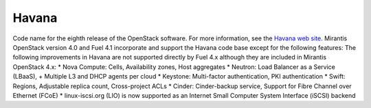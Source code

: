 
.. _havana-term:

Havana
------
Code name for the eighth release of the OpenStack software.
For more information, see the
`Havana web site <http://www.openstack.org/software/havana/>`_.
Mirantis OpenStack version 4.0 and Fuel 4.1 incorporate and support
the Havana code base
except for the following features:
The following improvements in Havana are not supported directly by Fuel 4.x
although they are included in Mirantis OpenStack 4.x:
* Nova Compute: Cells, Availability zones, Host aggregates
* Neutron: Load Balancer as a Service (LBaaS),
+ Multiple L3 and DHCP agents per cloud
* Keystone: Multi-factor authentication, PKI authentication
* Swift: Regions, Adjustable replica count, Cross-project ACLs
* Cinder: Cinder-backup service, Support for Fibre Channel over Ethernet (FCoE)
* linux-iscsi.org (LIO) is now supported
as an Internet Small Computer System Interface (iSCSI) backend

